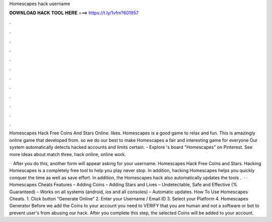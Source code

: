 Homescapes hack username



𝐃𝐎𝐖𝐍𝐋𝐎𝐀𝐃 𝐇𝐀𝐂𝐊 𝐓𝐎𝐎𝐋 𝐇𝐄𝐑𝐄 ===> https://t.ly/1vfm?601957



.



.



.



.



.



.



.



.



.



.



.



.

Homescapes Hack Free Coins And Stars Online. likes. Homescapes is a good game to relax and fun. This is amazingly online game that developed from. so we do our best to make Homescapes a fair and interesting game for everyone Our system automatically detects hacked accounts and limits certain. - Explore 's board "Homescapes" on Pinterest. See more ideas about match three, hack online, online work.

 · After you do this, another form will appear asking for your username. Homescapes Hack Free Coins and Stars. Hacking Homescapes is a completely free tool to help you play never stop. In addition, hacking Homescapes helps you quickly conquer the time as well as save effort. In addition, the Homescapes hack also automatically updates the tools .  · · Homescapes Cheats Features – Adding Coins – Adding Stars and Lives – Undetectable, Safe and Effective (% Guaranteed) – Works on all systems (android, ios and all consoles) – Automatic updates. How To Use Homescapes Cheats. 1. Click button “Generate Online” 2. Enter your Username / Email ID 3. Select your Platform 4. Homescapes Generator Before we add the Coins to your account you need to VERIFY that you are human and not a software or bot to prevent user's from abusing our hack. After you complete this step, the selected Coins will be added to your account.
